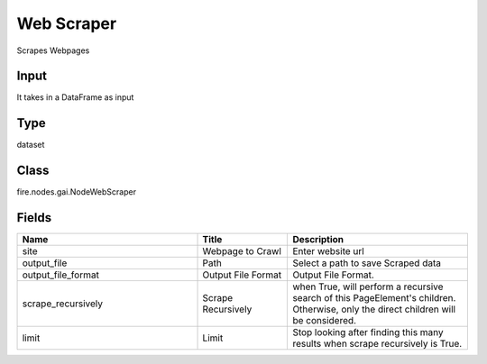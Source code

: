 Web Scraper
=========== 

Scrapes Webpages

Input
--------------
It takes in a DataFrame as input

Type
--------- 

dataset

Class
--------- 

fire.nodes.gai.NodeWebScraper

Fields
--------- 

.. list-table::
      :widths: 10 5 10
      :header-rows: 1

      * - Name
        - Title
        - Description
      * - site
        - Webpage to Crawl
        - Enter website url
      * - output_file
        - Path
        - Select a path to save Scraped data
      * - output_file_format
        - Output File Format
        - Output File Format.
      * - scrape_recursively
        - Scrape Recursively
        - when True, will perform a recursive search of this PageElement's children. Otherwise, only the direct children will be considered.
      * - limit
        - Limit
        - Stop looking after finding this many results when scrape recursively is True.




